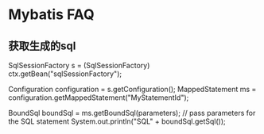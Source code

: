 * Mybatis FAQ
** 获取生成的sql
   SqlSessionFactory s = (SqlSessionFactory) ctx.getBean("sqlSessionFactory");

   Configuration configuration = s.getConfiguration();
   MappedStatement ms = configuration.getMappedStatement("MyStatementId");


   BoundSql boundSql = ms.getBoundSql(parameters); // pass parameters for the SQL statement
   System.out.println("SQL" + boundSql.getSql());
